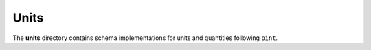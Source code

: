 #######
 Units
#######

The **units** directory contains schema implementations for units and quantities
following ``pint``.

.. asdf-autoschemas::

   units/*
